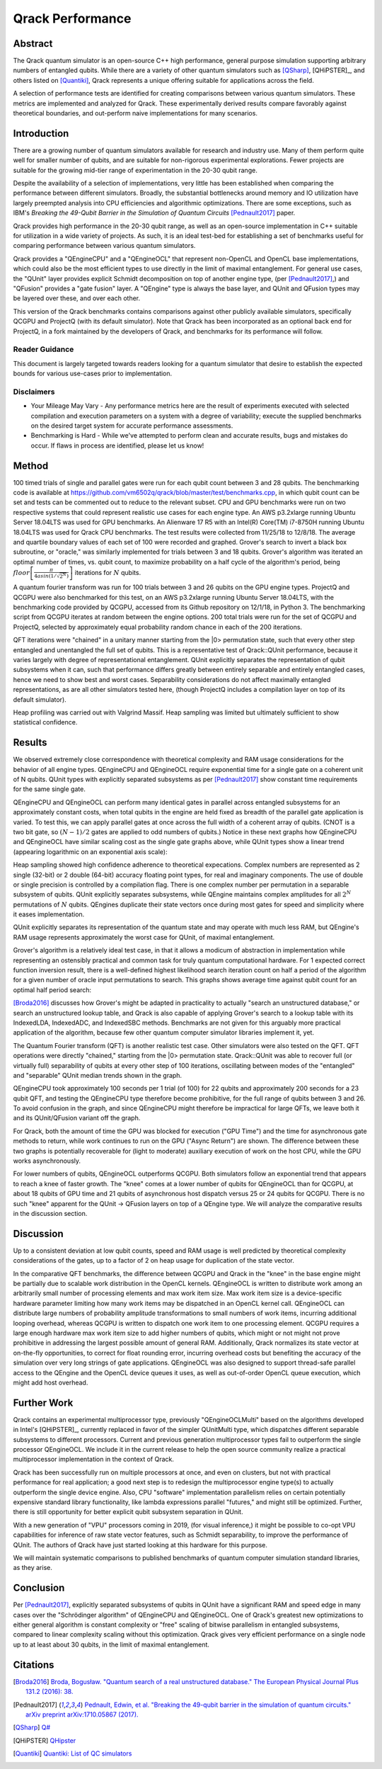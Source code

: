 #################
Qrack Performance
#################

Abstract
********

The Qrack quantum simulator is an open-source C++ high performance, general
purpose simulation supporting arbitrary numbers of entangled qubits.  While
there are a variety of other quantum simulators such as [QSharp]_, [QHiPSTER]_,
and others listed on [Quantiki]_, Qrack represents a unique offering suitable
for applications across the field.

A selection of performance tests are identified for creating comparisons
between various quantum simulators.  These metrics are implemented and
analyzed for Qrack.  These experimentally derived results compare favorably
against theoretical boundaries, and out-perform naive implementations for many
scenarios.

Introduction
************

There are a growing number of quantum simulators available for research and
industry use.  Many of them perform quite well for smaller number of qubits,
and are suitable for non-rigorous experimental explorations.  Fewer projects
are suitable for the growing mid-tier range of experimentation in the 20-30
qubit range.

Despite the availability of a selection of implementations, very little has
been established when comparing the performance between different simulators.
Broadly, the substantial bottlenecks around memory and IO utilization have
largely preempted analysis into CPU efficiencies and algorithmic
optimizations.  There are some exceptions, such as IBM's `Breaking the
49-Qubit Barrier in the Simulation of Quantum Circuits` [Pednault2017]_ paper.

Qrack provides high performance in the 20-30 qubit range, as well as an
open-source implementation in C++ suitable for utilization in a wide variety
of projects.  As such, it is an ideal test-bed for establishing a set of
benchmarks useful for comparing performance between various quantum
simulators.

Qrack provides a "QEngineCPU" and a "QEngineOCL" that represent non-OpenCL and 
OpenCL base implementations, which could also be the most efficient types to 
use directly in the limit of maximal entanglement. For general use cases, 
the "QUnit" layer provides explicit Schmidt decomposition on top of another 
engine type, (per [Pednault2017]_,) and "QFusion" provides a "gate fusion" 
layer. A "QEngine" type is always the base layer, and QUnit and QFusion types 
may be layered over these, and over each other.

This version of the Qrack benchmarks contains comparisons against other
publicly available simulators, specifically QCGPU and ProjectQ (with its
default simulator). Note that Qrack has been incorporated as an optional
back end for ProjectQ, in a fork maintained by the developers of Qrack, and
benchmarks for its performance will follow.

Reader Guidance
===============

This document is largely targeted towards readers looking for a quantum
simulator that desire to establish the expected bounds for various use-cases
prior to implementation.

Disclaimers
===========

* Your Mileage May Vary - Any performance metrics here are the result of
  experiments executed with selected compilation and execution parameters on a
  system with a degree of variability; execute the supplied benchmarks on the
  desired target system for accurate performance assessments.

* Benchmarking is Hard - While we've attempted to perform clean and accurate
  results, bugs and mistakes do occur.  If flaws in process are identified,
  please let us know!

Method
******

100 timed trials of single and parallel gates were run for each qubit count between 3 and 28 qubits. The benchmarking code is available at `https://github.com/vm6502q/qrack/blob/master/test/benchmarks.cpp <https://github.com/vm6502q/qrack/blob/master/test/benchmarks.cpp>`_, in which qubit count can be set and tests can be commented out to reduce to the relevant subset. CPU and GPU benchmarks were run on two respective systems that could represent realistic use cases for each engine type. An AWS p3.2xlarge running Ubuntu Server 18.04LTS was used for GPU benchmarks. An Alienware 17 R5 with an Intel(R) Core(TM) i7-8750H running Ubuntu 18.04LTS was used for Qrack CPU benchmarks. The test results were collected from 11/25/18 to 12/8/18. The average and quartile boundary values of each set of 100 were recorded and graphed. Grover's search to invert a black box subroutine, or "oracle," was similarly implemented for trials between 3 and 18 qubits. Grover's algorithm was iterated an optimal number of times, vs. qubit count, to maximize probability on a half cycle of the algorithm's period, being :math:`floor\left[\frac{\pi}{4asin\left(1/\sqrt{2^N}\right)}\right]` iterations for :math:`N` qubits.

A quantum fourier transform was run for 100 trials between 3 and 26 qubits on the GPU engine types. ProjectQ and QCGPU were also benchmarked for this test, on an AWS p3.2xlarge running Ubuntu Server 18.04LTS, with the benchmarking code provided by QCGPU, accessed from its Github repository on 12/1/18, in Python 3. The benchmarking script from QCGPU iterates at random between the engine options. 200 total trials were run for the set of QCGPU and ProjectQ, selected by approximately equal probability random chance in each of the 200 iterations.

QFT iterations were "chained" in a unitary manner starting from the |0> permutation state, such that every other step entangled and unentangled the full set of qubits. This is a representative test of Qrack::QUnit performance, because it varies largely with degree of representational entanglement. QUnit explicitly separates the representation of qubit subsystems when it can, such that performance differs greatly between entirely separable and entirely entangled cases, hence we need to show best and worst cases. Separability considerations do not affect maximally entangled representations, as are all other simulators tested here, (though ProjectQ includes a compilation layer on top of its default simulator). 

Heap profiling was carried out with Valgrind Massif. Heap sampling was limited but ultimately sufficient to show statistical confidence.

Results
*******

We observed extremely close correspondence with theoretical complexity and RAM usage considerations for the behavior of all engine types. QEngineCPU and QEngineOCL require exponential time for a single gate on a coherent unit of N qubits. QUnit types with explicitly separated subsystems as per [Pednault2017]_ show constant time requirements for the same single gate.

.. image:: performance/x_single.png

.. image:: performance/cnot_single.png

QEngineCPU and QEngineOCL can perform many identical gates in parallel across entangled subsystems for an approximately constant costs, when total qubits in the engine are held fixed as breadth of the parallel gate application is varied. To test this, we can apply parallel gates at once across the full width of a coherent array of qubits. (CNOT is a two bit gate, so :math:`(N-1)/2` gates are applied to odd numbers of qubits.) Notice in these next graphs how QEngineCPU and QEngineOCL have similar scaling cost as the single gate graphs above, while QUnit types show a linear trend (appearing logarithmic on an exponential axis scale):

.. image:: performance/x_all.png

.. image:: performance/cnot_all.png

Heap sampling showed high confidence adherence to theoretical expecations. Complex numbers are represented as 2 single (32-bit) or 2 double (64-bit) accuracy floating point types, for real and imaginary components. The use of double or single precision is controlled by a compilation flag. There is one complex number per permutation in a separable subsystem of qubits. QUnit explicitly separates subsystems, while QEngine maintains complex amplitudes for all :math:`2^N` permutations of :math:`N` qubits. QEngines duplicate their state vectors once during most gates for speed and simplicity where it eases implementation.

.. image:: performance/qrack_ram.png

QUnit explicitly separates its representation of the quantum state and may operate with much less RAM, but QEngine's RAM usage represents approximately the worst case for QUnit, of maximal entanglement.

Grover's algorithm is a relatively ideal test case, in that it allows a modicum of abstraction in implementation while representing an ostensibly practical and common task for truly quantum computational hardware. For 1 expected correct function inversion result, there is a well-defined highest likelihood search iteration count on half a period of the algorithm for a given number of oracle input permutations to search. This graphs shows average time against qubit count for an optimal half period search:

.. image:: performance/grovers.png

[Broda2016]_ discusses how Grover's might be adapted in practicality to actually "search an unstructured database," or search an unstructured lookup table, and Qrack is also capable of applying Grover's search to a lookup table with its IndexedLDA, IndexedADC, and IndexedSBC methods. Benchmarks are not given for this arguably more practical application of the algorithm, because few other quantum computer simulator libraries implement it, yet.

The Quantum Fourier transform (QFT) is another realistic test case. Other simulators were also tested on the QFT. QFT operations were directly "chained," starting from the |0> permutation state. Qrack::QUnit was able to recover full (or virtually full) separability of qubits at every other step of 100 iterations, oscillating between modes of the "entangled" and "separable" QUnit median trends shown in the graph.

QEngineCPU took approximately 100 seconds per 1 trial (of 100) for 22 qubits and approximately 200 seconds for a 23 qubit QFT, and testing the QEngineCPU type therefore become prohibitive, for the full range of qubits between 3 and 26. To avoid confusion in the graph, and since QEngineCPU might therefore be impractical for large QFTs, we leave both it and its QUnit/QFusion variant off the graph.

For Qrack, both the amount of time the GPU was blocked for execution ("GPU Time") and the time for asynchronous gate methods to return, while work continues to run on the GPU ("Async Return") are shown. The difference between these two graphs is potentially recoverable for (light to moderate) auxiliary execution of work on the host CPU, while the GPU works asynchronously.

.. image:: performance/qft.png

For lower numbers of qubits, QEngineOCL outperforms QCGPU. Both simulators follow an exponential trend that appears to reach a knee of faster growth. The "knee" comes at a lower number of qubits for QEngineOCL than for QCGPU, at about 18 qubits of GPU time and 21 qubits of asynchronous host dispatch versus 25 or 24 qubits for QCGPU. There is no such "knee" apparent for the QUnit -> QFusion layers on top of a QEngine type. We will analyze the comparative results in the discussion section.

Discussion
**********

Up to a consistent deviation at low qubit counts, speed and RAM usage is well predicted by theoretical complexity considerations of the gates, up to a factor of 2 on heap usage for duplication of the state vector.

In the comparative QFT benchmarks, the difference between QCGPU and Qrack in the "knee" in the base engine might be partially due to scalable work distribution in the OpenCL kernels. QEngineOCL is written to distribute work among an arbitrarily small number of processing elements and max work item size. Max work item size is a device-specific hardware parameter limiting how many work items may be dispatched in an OpenCL kernel call. QEngineOCL can distribute large numbers of probability amplitude transformations to small numbers of work items, incurring additional looping overhead, whereas QCGPU is written to dispatch one work item to one processing element. QCGPU requires a large enough hardware max work item size to add higher numbers of qubits, which might or not might not prove prohibitive in addressing the largest possible amount of general RAM. Additionally, Qrack normalizes its state vector at on-the-fly opportunities, to correct for float rounding error, incurring overhead costs but benefiting the accuracy of the simulation over very long strings of gate applications. QEngineOCL was also designed to support thread-safe parallel access to the QEngine and the OpenCL device queues it uses, as well as out-of-order OpenCL queue execution, which might add host overhead.

Further Work
************

Qrack contains an experimental multiprocessor type, previously "QEngineOCLMulti" based on the algorithms developed in Intel's [QHiPSTER]_, currently replaced in favor of the simpler QUnitMulti type, which dispatches different separable subsystems to different processors. Current and previous generation multiprocessor types fail to outperform the single processor QEngineOCL. We include it in the current release to help the open source community realize a practical multiprocessor implementation in the context of Qrack.

Qrack has been successfully run on multiple processors at once, and even on clusters, but not with practical performance for real application; a good next step is to redesign the multiprocessor engine type(s) to actually outperform the single device engine. Also, CPU "software" implementation parallelism relies on certain potentially expensive standard library functionality, like lambda expressions parallel "futures," and might still be optimized. Further, there is still opportunity for better explicit qubit subsystem separation in QUnit.

With a new generation of "VPU" processors coming in 2019, (for visual inference,) it might be possible to co-opt VPU capabilities for inference of raw state vector features, such as Schmidt separability, to improve the performance of QUnit. The authors of Qrack have just started looking at this hardware for this purpose.

We will maintain systematic comparisons to published benchmarks of quantum computer simulation standard libraries, as they arise.

Conclusion
**********

Per [Pednault2017]_, explicitly separated subsystems of qubits in QUnit have a significant RAM and speed edge in many cases over the "Schrödinger algorithm" of QEngineCPU and QEngineOCL. One of Qrack's greatest new optimizations to either general algorithm is constant complexity or "free" scaling of bitwise parallelism in entangled subsystems, compared to linear complexity scaling without this optimization. Qrack gives very efficient performance on a single node up to at least about 30 qubits, in the limit of maximal entanglement.

Citations
*********

.. target-notes::

.. [Broda2016] `Broda, Bogusław. "Quantum search of a real unstructured database." The European Physical Journal Plus 131.2 (2016): 38. <https://arxiv.org/abs/1502.04943>`_
.. [Pednault2017] `Pednault, Edwin, et al. "Breaking the 49-qubit barrier in the simulation of quantum circuits." arXiv preprint arXiv:1710.05867 (2017). <https://arxiv.org/abs/1710.05867>`_
.. [QSharp] `Q# <https://www.microsoft.com/en-us/quantum/development-kit>`_
.. [QHiPSTER] `QHipster <https://github.com/intel/Intel-QS>`_
.. [Quantiki] `Quantiki: List of QC simulators <https://www.quantiki.org/wiki/list-qc-simulators>`_
